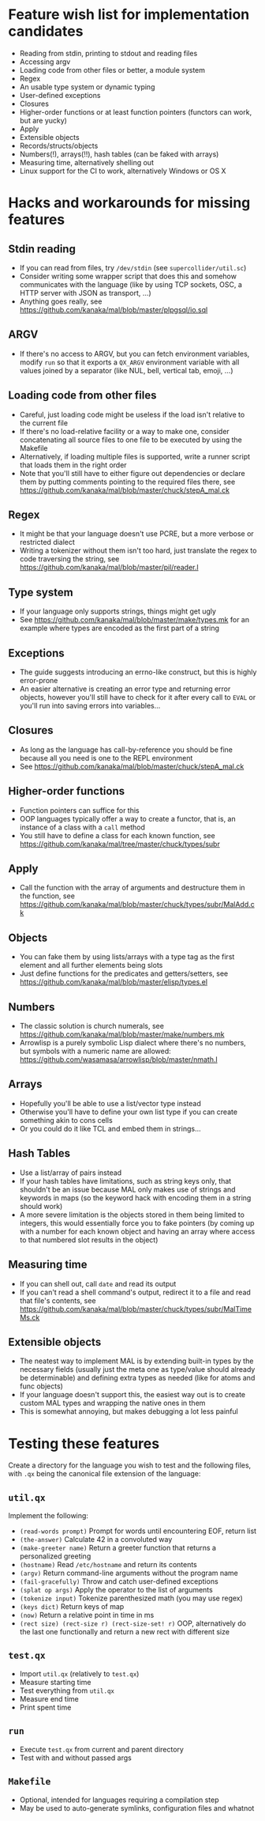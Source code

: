 * Feature wish list for implementation candidates

- Reading from stdin, printing to stdout and reading files
- Accessing argv
- Loading code from other files or better, a module system
- Regex
- An usable type system or dynamic typing
- User-defined exceptions
- Closures
- Higher-order functions or at least function pointers (functors can
  work, but are yucky)
- Apply
- Extensible objects
- Records/structs/objects
- Numbers(!), arrays(!!), hash tables (can be faked with arrays)
- Measuring time, alternatively shelling out
- Linux support for the CI to work, alternatively Windows or OS X

* Hacks and workarounds for missing features

** Stdin reading

- If you can read from files, try =/dev/stdin= (see
  =supercollider/util.sc=)
- Consider writing some wrapper script that does this and somehow
  communicates with the language (like by using TCP sockets, OSC, a
  HTTP server with JSON as transport, ...)
- Anything goes really, see
  https://github.com/kanaka/mal/blob/master/plpgsql/io.sql

** ARGV

- If there's no access to ARGV, but you can fetch environment
  variables, modify =run= so that it exports a =QX_ARGV= environment
  variable with all values joined by a separator (like NUL, bell,
  vertical tab, emoji, ...)

** Loading code from other files

- Careful, just loading code might be useless if the load isn't
  relative to the current file
- If there's no load-relative facility or a way to make one, consider
  concatenating all source files to one file to be executed by using
  the Makefile
- Alternatively, if loading multiple files is supported, write a
  runner script that loads them in the right order
- Note that you'll still have to either figure out dependencies or
  declare them by putting comments pointing to the required files
  there, see
  https://github.com/kanaka/mal/blob/master/chuck/stepA_mal.ck

** Regex

- It might be that your language doesn't use PCRE, but a more
  verbose or restricted dialect
- Writing a tokenizer without them isn't too hard, just translate the
  regex to code traversing the string, see
  https://github.com/kanaka/mal/blob/master/pil/reader.l

** Type system

- If your language only supports strings, things might get ugly
- See https://github.com/kanaka/mal/blob/master/make/types.mk for an
  example where types are encoded as the first part of a string

** Exceptions

- The guide suggests introducing an errno-like construct, but this is
  highly error-prone
- An easier alternative is creating an error type and returning error
  objects, however you'll still have to check for it after every call
  to =EVAL= or you'll run into saving errors into variables...

** Closures

- As long as the language has call-by-reference you should be fine
  because all you need is one to the REPL environment
- See https://github.com/kanaka/mal/blob/master/chuck/stepA_mal.ck

** Higher-order functions

- Function pointers can suffice for this
- OOP languages typically offer a way to create a functor, that is, an
  instance of a class with a =call= method
- You still have to define a class for each known function, see
  https://github.com/kanaka/mal/tree/master/chuck/types/subr

** Apply

- Call the function with the array of arguments and destructure them
  in the function, see
  https://github.com/kanaka/mal/blob/master/chuck/types/subr/MalAdd.ck

** Objects

- You can fake them by using lists/arrays with a type tag as the first
  element and all further elements being slots
- Just define functions for the predicates and getters/setters, see
  https://github.com/kanaka/mal/blob/master/elisp/types.el

** Numbers

- The classic solution is church numerals, see
  https://github.com/kanaka/mal/blob/master/make/numbers.mk
- Arrowlisp is a purely symbolic Lisp dialect where there's no
  numbers, but symbols with a numeric name are allowed:
  https://github.com/wasamasa/arrowlisp/blob/master/nmath.l

** Arrays

- Hopefully you'll be able to use a list/vector type instead
- Otherwise you'll have to define your own list type if you can create
  something akin to cons cells
- Or you could do it like TCL and embed them in strings...

** Hash Tables

- Use a list/array of pairs instead
- If your hash tables have limitations, such as string keys only, that
  shouldn't be an issue because MAL only makes use of strings and
  keywords in maps (so the keyword hack with encoding them in a string
  should work)
- A more severe limitation is the objects stored in them being limited
  to integers, this would essentially force you to fake pointers (by
  coming up with a number for each known object and having an array
  where access to that numbered slot results in the object)

** Measuring time

- If you can shell out, call =date= and read its output
- If you can't read a shell command's output, redirect it to a file
  and read that file's contents, see
  https://github.com/kanaka/mal/blob/master/chuck/types/subr/MalTimeMs.ck

** Extensible objects

- The neatest way to implement MAL is by extending built-in types by
  the necessary fields (usually just the meta one as type/value should
  already be determinable) and defining extra types as needed (like
  for atoms and func objects)
- If your language doesn't support this, the easiest way out is to
  create custom MAL types and wrapping the native ones in them
- This is somewhat annoying, but makes debugging a lot less painful

* Testing these features

Create a directory for the language you wish to test and the following
files, with =.qx= being the canonical file extension of the language:

** =util.qx=

Implement the following:

- =(read-words prompt)= Prompt for words until encountering EOF,
  return list
- =(the-answer)= Calculate 42 in a convoluted way
- =(make-greeter name)= Return a greeter function that returns a
  personalized greeting
- =(hostname)= Read =/etc/hostname= and return its contents
- =(argv)= Return command-line arguments without the program name
- =(fail-gracefully)= Throw and catch user-defined exceptions
- =(splat op args)= Apply the operator to the list of arguments
- =(tokenize input)= Tokenize parenthesized math (you may use regex)
- =(keys dict)= Return keys of map
- =(now)= Return a relative point in time in ms
- =(rect size) (rect-size r) (rect-size-set! r)= OOP, alternatively do
  the last one functionally and return a new rect with different size

** =test.qx=

- Import =util.qx= (relatively to =test.qx=)
- Measure starting time
- Test everything from =util.qx=
- Measure end time
- Print spent time

** =run=

- Execute =test.qx= from current and parent directory
- Test with and without passed args

** =Makefile=

- Optional, intended for languages requiring a compilation step
- May be used to auto-generate symlinks, configuration files and
  whatnot
